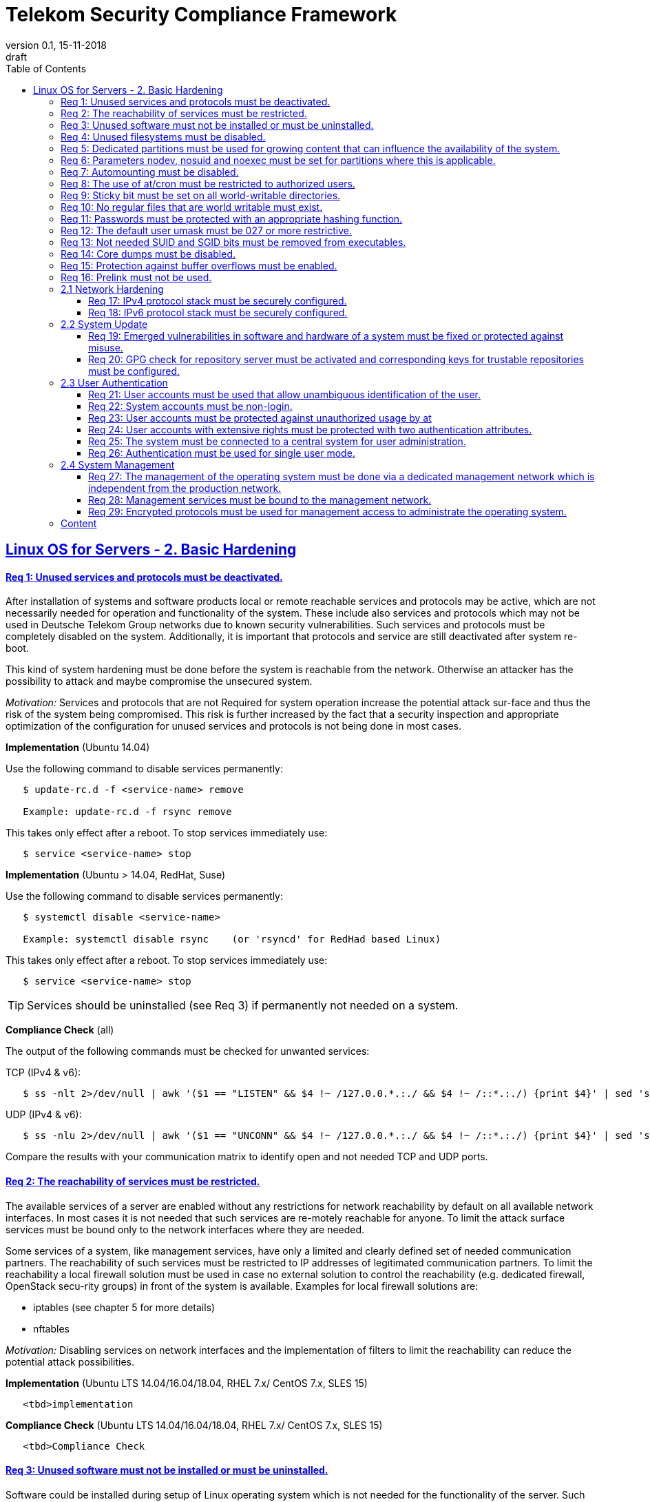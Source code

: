 = Telekom Security Compliance Framework
:author_name: Markus Schumburg (Telekom Security)
:author_email: security.automation@telekom.de
:revnumber: 0.1
:revdate: 15-11-2018
:revremark: draft
ifdef::env-github[]
:imagesdir: ./images
:tip-caption: :bulb:
:note-caption: :information_source:
:important-caption: :heavy_exclamation_mark:
:caution-caption: :fire:
:warning-caption: :warning:
endif::[]
:toc:
:toclevels: 5

:sectlinks:

== Linux OS for Servers - 2. Basic Hardening

[#req365-1]
==== Req 1: Unused services and protocols must be deactivated.

After installation of systems and software products local or remote reachable
services and protocols may be active, which are not necessarily needed for
operation and functionality of the system. These include also services and
protocols which may not be used in Deutsche Telekom Group networks due to known
security vulnerabilities. Such services and protocols must be completely
disabled on the system. Additionally, it is important that protocols and
service are still deactivated after system re-boot.

This kind of system hardening must be done before the system is reachable from
the network. Otherwise an attacker has the possibility to attack and maybe
compromise the unsecured system.

_Motivation:_ Services and protocols that are not Required for system operation
increase the potential attack sur-face and thus the risk of the system being
compromised. This risk is further increased by the fact that a security
inspection and appropriate optimization of the configuration for unused services
and protocols is not being done in most cases.

*Implementation* (Ubuntu 14.04)

Use the following command to disable services permanently:
----
   $ update-rc.d -f <service-name> remove

   Example: update-rc.d -f rsync remove
----

This takes only effect after a reboot. To stop services immediately use:
----
   $ service <service-name> stop
----

*Implementation* (Ubuntu > 14.04, RedHat, Suse)

Use the following command to disable services permanently:
----
   $ systemctl disable <service-name>

   Example: systemctl disable rsync    (or 'rsyncd' for RedHad based Linux)
----

This takes only effect after a reboot. To stop services immediately use:
----
   $ service <service-name> stop
----

TIP: Services should be uninstalled (see Req 3) if permanently not needed on
a system.

*Compliance Check* (all)

The output of the following commands must be checked for unwanted services:

TCP (IPv4 & v6):
----
   $ ss -nlt 2>/dev/null | awk '($1 == "LISTEN" && $4 !~ /127.0.0.*.:./ && $4 !~ /::*.:./) {print $4}' | sed 's/.*://' | sort -nu
----

UDP (IPv4 & v6):
----
   $ ss -nlu 2>/dev/null | awk '($1 == "UNCONN" && $4 !~ /127.0.0.*.:./ && $4 !~ /::*.:./) {print $4}' | sed 's/.*://' | sort -nu
----

Compare the results with your communication matrix to identify open and not
needed TCP and UDP ports.

[#req365-2]
==== Req 2: The reachability of services must be restricted.

The available services of a server are enabled without any restrictions for
network reachability by default on all available network interfaces. In most
cases it is not needed that such services are re-motely reachable for anyone.
To limit the attack surface services must be bound only to the network
interfaces where they are needed.

Some services of a system, like management services, have only a limited and
clearly defined set of needed communication partners. The reachability of such
services must be restricted to IP addresses of legitimated communication partners. To limit the reachability a local firewall solution must be used in case no external solution to control the reachability (e.g. dedicated firewall, OpenStack secu-rity groups) in front of the system is available. Examples for local firewall solutions are:

*	iptables (see chapter 5 for more details)
*	nftables

_Motivation:_ Disabling services on network interfaces and the implementation
of filters to limit the reachability can reduce the potential attack possibilities.

*Implementation* (Ubuntu LTS  14.04/16.04/18.04, RHEL 7.x/ CentOS 7.x, SLES 15)

----
   <tbd>implementation
----

*Compliance Check* (Ubuntu LTS  14.04/16.04/18.04, RHEL 7.x/ CentOS 7.x, SLES 15)

----
   <tbd>Compliance Check
----

[#req365-3]
==== Req 3: Unused software must not be installed or must be uninstalled.

Software could be installed during setup of Linux operating system which is not
needed for the functionality of the server. Such software should not be installed
or must be uninstalled after installation. Examples for software that is typically
not needed on a server system are:

*	inetd
*	xinetd
*	X Window System
*	Avahi Server
*	CUPS
*	rsync service
*	NIS server/client
*	talk server/client
*	telnet server/client
*	tftp server/client
*	ftp server/client
*	rsh server/client


TIP: It is not allowed to install software on a server that is not needed for
operation, maintenance or general functionality!

_Motivation:_ Vulnerabilities in software offer an attack window for attackers
to infiltrate the system. By uninstalling not needed software the attack surface
and the risk of a successful compromise can be reduced.

*Implementation* (Ubuntu)

Use the following command to uninstall a software package:
----
   $ apt purge <package-name>
----

*Implementation* (RedHat)

Use the following command to uninstall a software package:
----
  $ yum remove <package-name>
----

*Implementation* (Suse)

Use the following command to uninstall a software package:
----
   $ zypper remove <package-name>
----

*Compliance Check* (Ubuntu)

Use the following commands to search for an installed software:
----
   $ dpkg -l | grep <package-name>
   Alternative use: $ apt list --installed | grep <package-name>
----
Estimated output: 'none'

*Compliance Check* (RedHat, Suse)

Use the following commands to search for an installed software:
----
   $ rpm -qa | grep <package-name>
----
Estimated output: 'none'

[#req365-4]
==== Req 4:	Unused filesystems must be disabled.

Linux supports a lot of filesystem types. Most of them are not needed on a server
and must be disabled. Examples for filesystem types that are should not used on
servers are:

*	cramfs
*	freevxfs
*	jffs2
*	hfs
*	hfsplus
*	squashfs
*	udf
*	vfat

_Motivation:_ The availability of unneeded filesystem types increases the local
attack surface of a server.

*Implementation* (all)

Generate the file '/etc/modprobe.d/disable.conf' and add the following line
for any module that should not be loadable:
----
   install <filesystem> /bin/true
----

Use the following command to unload running kernel modules:
----
   $ rmmod <filesystem>
----

*Compliance Check* (all)

Use the following commands to search for running kernel modules:
----
  $ modprobe -n -v <filesystem>
----
Eestimated output: 'install /bin/true'

----
  $ lsmod | grep <filesystem>
----
Estimated output: 'none'

[#req365-5]
==== Req 5:	Dedicated partitions must be used for growing content that can influence the availability of the system.

An own partition must be created for directories that are used to store dynamic
content. It is recommended to use a dedicated partition for the directories:

*	/tmp
*	/var

In specific cases it could be necessary to use the following partitions:

*	/var/log and /var/tmp (instead of /var)
*	/home (for file servers with high number of users)

_Motivation:_ A filled filesystem can stop operation of a server. This can be
triggered by an attacker to effect avail-ability of a server.

*Implementation* (all)

TIP: Partitions should be generated during the installation of Linux operating
system!

*Compliance Check* (all)

Use the following command to search for partitions:
----
   $ mount | grep <partition>
----

[#req365-6]
==== Req 6:	Parameters nodev, nosuid and noexec must be set for partitions where this is applicable.

The named mount options must be set for the following partitions if they exist:

*	/tmp (nodev, nosuid)
*	/var/tmp (nodev, nosuid, noexec)
*	/home (nodev)

TIP: For installation reasons it could be necessary to remove 'noexec' from
partition '/tmp' as this is used sometimes for script execution during software
installation.

If separate partition exists also for:

*	/dev/shm (RHEL, SLES) (nodev, nosuid, noexec)
*	/run/shm (Ubuntu) (nodev, nosuid, noexec)

_Motivation:_ It must be avoided for such partitions that an attacker can execute
files with suid, to store device files and to save and execute files from this
partition.

*Implementation* (all)

Add the correct values to the entry of the partition  in the file '/etc/fstab':
----
  Example:
  tmpfs on /tmp type tmpfs (default,nosuid,nodev)
----

*Compliance Check* (all)

Use the following command to search for partition in file '/etc/fstab':
----
   $ mount | grep <partition>
----

[#req365-7]
==== Req 7:	Automounting must be disabled.

Automounting of file systems must be disabled to avoid the automated mounting
and use of external file systems like USB sticks and CD-ROMs.

_Motivation:_ With automounting enabled any external file system will be mounted
to the server and can possibly misused.

*Implementation* (Ubuntu 14.04)

Comment out or remove all start lines in file '/etc/init/autofs.conf':
----
   #start on runlevel [2345]
----

*Implementation* (Ubuntu > 14.04, RedHat, Suse)

Use the following command to disable autofs:
----
   $ systemctl disable autofs
----

*Compliance Check* (Ubuntu 14.04)

Use the following command to check if autofs is enabled:
----
   $ initctl show-config autofs
----
Estimated output: only 'autofs' and no start conditions must be shown

*Compliance Check* (Ubuntu > 14.04, RedHat, Suse)

Use the following command to check if autofs is enabled:
----
   $ systemctl is-enabled autofs
----
Estimated output: 'disabled'

[#req365-8]
==== Req 8: The use of at/cron must be restricted to authorized users.

The use of the tools 'cron' and 'at', that can be used to schedule automated execution of jobs on a Linux system, must be restricted to authorized users.

_Motivation:_ Users can misuse these tools to execute jobs on a system.

*Implementation* (all)

If exist delete the following files:
----
   $ rm /etc/cron.deny
   $ rm /etc/at.deny
----

Generate the following files, change permissions and add them to root user
and group:
----
   $ touch /etc/cron.allow
   $ chmod og-rwx /etc/cron.allow
   $ chown root:root /etc/cron.allow

   $ touch /etc/at.allow
   $ chmod og-rwx /etc/at.allow
   $ chown root:root /etc/at.allow
----

*Compliance Check* (all)

Check if the following files exists:
----
   $ stat /etc/cron.deny
   $ stat /etc/at.deny
----
Estimated output: stat: cannot stat `/etc/<file>.deny': No such file or directory

----
   $ stat /etc/cron.allow
   $ stat /etc/at.allow
----
Estimated output:
Access: (0600/-rw-------)  Uid: (    0/    root)   Gid: (    0/    root)

[#req365-9]
==== Req 9: Sticky bit must be set on all world-writable directories.

This feature prevents the ability to delete or rename files in world writable
directories (such as /tmp) that are owned by another user.

_Motivation:_ Setting the sticky bit on world writable directories prevents
users from deleting or renaming files in that directory that are not owned by
them.

*Implementation* (Ubuntu LTS  14.04/16.04/18.04,  RHEL 7.x/CentOS 7.x, SLES 15)

----
   <tbd>implementation
----

*Compliance Check* (Ubuntu LTS  14.04/16.04/18.04,  RHEL 7.x/CentOS 7.x, SLES 15)

----
   <tbd>Compliance Check
----

[#req365-10]
==== Req 10: No regular files that are world writable must exist.

World writable files are files that have write permission set for other. These
files are writable by any user of the server. Such files must be detected and if
existing the rights of these files must be changed to an adequate level.

_Motivation:_ Data in world-writable files can be read, modified, and potentially
compromised by any user on the system.

*Implementation* (Ubuntu LTS  14.04/16.04/18.04,  RHEL 7.x/CentOS 7.x, SLES 15)

----
   <tbd>implementation
----

*Compliance Check* (Ubuntu LTS  14.04/16.04/18.04,  RHEL 7.x/CentOS 7.x, SLES 15)

----
   <tbd>Compliance Check
----

[#req365-11]
==== Req 11:	Passwords must be protected with an appropriate hashing function.

Passwords must always be stored as hashes. Sha512-crypt with 640.000 rounds and
Salt (96 Bit) must be used as a hashing algorithm to protect passwords.

_Motivation:_ It an unauthorized person gets access to a password file, the
password can be misused if not stored in a secure way.

*Implementation* (Ubuntu LTS  14.04/16.04/18.04,  RHEL 7.x/CentOS 7.x, SLES 15)

----
   <tbd>implementation
----

*Compliance Check* (Ubuntu LTS  14.04/16.04/18.04,  RHEL 7.x/CentOS 7.x, SLES 15)

----
   <tbd>Compliance Check
----

[#req365-12]
==== Req 12: The default user umask must be 027 or more restrictive.

The setting of the umask defines which mode files or directories get when they
are created by a user. The default umask on most Linux systems is less strict.
This is the reason why a stricter umask must be configured.

A umask of 027 is recommended. This defines the permissions 'read, write,
execute' (0) for the user, 'read, execute' (2) for group and no permissions (7)
for others.

_Motivation:_ With a strict umask the manipulation of files by unauthorized users
can be prevented.

*Implementation* (Ubuntu LTS  14.04/16.04/18.04,  RHEL 7.x/CentOS 7.x, SLES 15)

----
   <tbd>implementation
----

*Compliance Check* (Ubuntu LTS  14.04/16.04/18.04,  RHEL 7.x/CentOS 7.x, SLES 15)

----
   <tbd>Compliance Check
----

[#req365-13]
==== Req 13:	Not needed SUID and SGID bits must be removed from executables.

Executables with SUID or SGID bits set run with extensive rights. Such executables pose a security risk. Therefore, executables with SUID and SGID bit set must be limited to the absolutly needed ones. From all others, the SUID and SGID bits must be removed. An alternative is to grant more granular permission for such commands with Posix capabilities. This solution allows to enable only needed system functions for a binary file and not full root privileges as with SUID/SGID. It is highly recommended where even possible to use Posix capabilities instead of SUID/SGID!

The following executables are allowed to run with SUID and SGID if not Posix
capabilities can be used:

*	/bin/ping
*	/sbin/pam_timestamp_check
*	/sbin/unix_chkpwd
*	/usr/bin/at
*	/usr/bin/gpasswd
*	/usr/bin/locate
*	/usr/bin/newgrp
*	/usr/bin/passwd
*	/usr/bin/ssh-agent
*	/usr/libexec/utempter/utempter
*	/usr/sbin/lockdev
*	/usr/sbin/sendmail.sendmail
*	/usr/bin/expiry
*	/bin/ping6
*	/usr/bin/traceroute6.iputils
*	/sbin/mount.nfs
*	/sbin/umount.nfs
*	/sbin/mount.nfs4
*	/sbin/umount.nfs4
*	/usr/bin/crontab
*	/usr/bin/wall
*	/usr/bin/write
*	/usr/bin/screen
*	/usr/bin/mlocate
*	/usr/bin/chage
*	/usr/bin/chfn
*	/usr/bin/chsh
*	/bin/fusermount
*	/usr/bin/pkexec
*	/usr/bin/sudo
*	/usr/bin/sudoedit
*	/usr/sbin/postdrop
*	/usr/sbin/postqueue
*	/usr/sbin/suexec
*	/usr/sbin/ccreds_validate
*	/usr/lib/dbus-1.0/dbus-daemon-launch-helper
*	/usr/lib/policykit-1/polkit-agent-helper-1

_Motivation:_ Executables with SUID and SGID are a high risk for a system. If
such an executable has a vulnerability it could possibly lead to compromise of
the system.

*Implementation* (Ubuntu LTS  14.04/16.04/18.04,  RHEL 7.x/CentOS 7.x, SLES 15)

----
   <tbd>implementation
----

*Compliance Check* (Ubuntu LTS  14.04/16.04/18.04,  RHEL 7.x/CentOS 7.x, SLES 15)

----
   <tbd>Compliance Check
----

[#req365-14]
==== Req 14:	Core dumps must be disabled.

A core dump includes complete memory content of an executable program. It is
used to debug pro-gram crashes. Core dumps should be disabled during normal
operation and only be enabled in case of debugging. On systems where core dumps
are needed it is recommended to disable core dumps for setuid processes.

_Motivation:_ Core dumps can include some sensitive data. To avoid information
leakage core dumps must be restricted.

*Implementation* (Ubuntu LTS  14.04/16.04/18.04,  RHEL 7.x/CentOS 7.x, SLES 15)

----
   <tbd>implementation
----

*Compliance Check* (Ubuntu LTS  14.04/16.04/18.04,  RHEL 7.x/CentOS 7.x, SLES 15)

----
   <tbd>Compliance Check
----

[#req365-15]
==== Req 15:	Protection against buffer overflows must be enabled.

A protection function against buffer overflow attacks must be used on Linux
servers. The following solutions are available:

*	ASLR (Debian based Linux like Ubuntu)
*	Exec Shield (RedHat based Linux. Per default activated in RHEL 7)
*
NoExecute (NX)/ eXecute Disable (XD) must be activated in system bios for the
functionality of buffer overflow protection solutions.

TIP: ASLR has some weaknesses. For servers with a high security demand it is
recommended to use Exec Shield as buffer overflow protection solution.

_Motivation:_ Buffer overflow attacks can be used to unauthorizedly execute code
on a system to influence availability or to get full access to a system.

*Implementation* (Ubuntu LTS  14.04/16.04/18.04,  RHEL 7.x/CentOS 7.x, SLES 15)

----
   <tbd>implementation
----

*Compliance Check* (Ubuntu LTS  14.04/16.04/18.04,  RHEL 7.x/CentOS 7.x, SLES 15)

----
   <tbd>Compliance Check
----

[#req365-16]
==== Req 16:	Prelink must not be used.

Prelink is a tool to modify ELF shared libraries and ELF dynamically linked
binaries. This tool must be disabled on Linux based servers.

_Motivation:_ Prelink must be disabled to use the ASLR feature PIE (Position-
independent executable). Additionally, prelink increases the risk of a compromise
to a common library such as libc.

*Implementation* (Ubuntu LTS  14.04/16.04/18.04,  RHEL 7.x/CentOS 7.x, SLES 15)

----
   <tbd>implementation
----

*Compliance Check* (Ubuntu LTS  14.04/16.04/18.04,  RHEL 7.x/CentOS 7.x, SLES 15)

----
   <tbd>Compliance Check
----

=== 2.1	Network Hardening

[#req365-17]
==== Req 17:	IPv4 protocol stack must be securely configured.

If IPv4 is not used it must be completely disabled. Otherwise, the IPv4 stack
on Linux servers must be hardened. For this the following configuration must be
implemented:

*	IPv4 forwarding must be disabled.
*	IPv4 redirects must not be accepted.
*	Secure IPv4 redirects must not be accepted.
*	IPv4 packet redirect sending must be disabled.
*	IPv4 source routed packets must not be accepted.
*	Suspicious packets must be logged
*	Broadcast ICMP Requests must be ignored.
*	Bogus ICMP responses must be ignored.
*	Reverse Path Filtering must be enabled.
*	TCP SYN Cookies must be enabled.
*	An ICMP ratelimit must be configured.
*	Timestamp must be disabled.
*	ARP must be restricted.

_Motivation:_ An unhardened IPv4 protocol stack is vulnerable against several
attacks like denial of service, traffic high jacking.

*Implementation* (Ubuntu LTS  14.04/16.04/18.04,  RHEL 7.x/CentOS 7.x, SLES 15)

----
   <tbd>implementation
----

*Compliance Check* (Ubuntu LTS  14.04/16.04/18.04,  RHEL 7.x/CentOS 7.x, SLES 15)

----
   <tbd>Compliance Check
----

[#req365-18]
==== Req 18:	IPv6 protocol stack must be securely configured.

If IPv6 is not used it must be completely disabled. Otherwise, the IPv6 stack on
Linux servers must be hardened. For this the following configuration must be
implemented:

*	IPv6 forwarding must be disabled.
*	IPv6 redirects must not be accepted.
*	IPv6 source routed packets must not be accepted.
*	IPv6 router advertisements must not be accepted.
*	IPv6 router solicitations messages must not be accepted.
*	IPv6 autoconfiguration must be disabled

_Motivation:_ An un-hardened IPv6 protocol stack is vulnerable against several
attacks like denial of service, traffic high jacking.

*Implementation* (Ubuntu LTS  14.04/16.04/18.04,  RHEL 7.x/CentOS 7.x, SLES 15)

----
   <tbd>implementation
----

*Compliance Check* (Ubuntu LTS  14.04/16.04/18.04,  RHEL 7.x/CentOS 7.x, SLES 15)

----
   <tbd>Compliance Check
----

=== 2.2	System Update

[#req365-19]
==== Req 19:	Emerged vulnerabilities in software and hardware of a system must be fixed or protected against misuse.

The administrator must check before the installation of software on a server if
vulnerabilities are known for the selected version. Software with known vulnerabilities must not be used. Excepted from this rule are components for which the vendor has already provided a measure to remedy the vulner-ability, e.g. a patch, update or workaround. In this case, the additional measure must be implement-ed on the server.

TIP: It is mandatory to implement a patch management process covering the
complete life cycle of the server to guarantee that upcoming vulnerabilities
will be fixed as soon as possible.

_Motivation:_ Vulnerabilities increases the risk of successful exploitation by
an attacker. The likelihood raises if de-tailed information and tools are
available that help to exploit the vulnerability.

*Implementation* (Ubuntu LTS  14.04/16.04/18.04,  RHEL 7.x/CentOS 7.x, SLES 15)

----
   <tbd>implementation
----

*Compliance Check* (Ubuntu LTS  14.04/16.04/18.04,  RHEL 7.x/CentOS 7.x, SLES 15)

----
   <tbd>Compliance Check
----

[#req365-20]
==== Req 20: GPG check for repository server must be activated and corresponding keys for trustable repositories must be configured.

GPG check must be enabled and keys must be configured properly to verify integrity
during installation of software from a repository server. On RedHat Linux it is
necessary to activate the gpgcheck globally.

_Motivation:_ The GPG check is necessary to guarantee the authenticity of used
source an integrity of software. Without this check an attacker could possibly
manipulate software packets before installation.

*Implementation* (Ubuntu LTS  14.04/16.04/18.04,  RHEL 7.x/CentOS 7.x, SLES 15)

----
   <tbd>implementation
----

*Compliance Check* (Ubuntu LTS  14.04/16.04/18.04,  RHEL 7.x/CentOS 7.x, SLES 15)

----
   <tbd>Compliance Check
----

=== 2.3	User Authentication

[#req365-21]
==== Req 21:	User accounts must be used that allow unambiguous identification of the user.

Users must be identified unambiguously by the system. This can typically be
achieved by using a unique user account per user. So, called group accounts,
i.e. the use of one user account for several persons, must not be created and
used for this purpose. This also means that the use of specific Linux accounts
like 'root' by humans is not allowed.

One exception of this Requirement is machine (or M2M) accounts. These will be
used for authentication and authorization of systems to each other or for
applications on a system. They can’t be as-signed to a single person. Such user
accounts must be assigned on a per system or per application basis. In this
connection, it must be guaranteed that this user account can’t be misused.

_Motivation:_ Unambiguous user identification is mandatory to assign user rights
that are necessary to perform the Required tasks on the system. This is the only
way to adequately control access to system data and services and to prevent misuse.
Furthermore, it makes it possible to log activities and actions on a system and to assign them to individual users.

*Implementation* (Ubuntu LTS  14.04/16.04/18.04,  RHEL 7.x/CentOS 7.x, SLES 15)

----
   <tbd>implementation
----

*Compliance Check* (Ubuntu LTS  14.04/16.04/18.04,  RHEL 7.x/CentOS 7.x, SLES 15)

----
   <tbd>Compliance Check
----

[#req365-22]
==== Req 22:	System accounts must be non-login.

On Linux servers, several users are available that are needed for functionality
of applications. These users are not intended to provide a shell. To avoid that
such accounts are used to login the shell pa-rameter in file '/etc/passwd' must
be set to '/usr/sbin/nologin' or '/bin/false'.

TIP: The system accounts root, sync, shutdown and halt are excluded from this
requirement!

_Motivation:_ Accounts that are needed only for local functionality can be used
to get unauthorized access to the system if not protected in a proper way.

*Implementation* (Ubuntu LTS  14.04/16.04/18.04,  RHEL 7.x/CentOS 7.x, SLES 15)

----
   <tbd>implementation
----

*Compliance Check* (Ubuntu LTS  14.04/16.04/18.04,  RHEL 7.x/CentOS 7.x, SLES 15)

----
   <tbd>Compliance Check
----

[#req365-23]
==== Req 23:	User accounts must be protected against unauthorized usage by at
least one authentication attribute.

The various user and machine accounts on a system must be protected from misuse. To this end, an authentication attribute is typically used, which, when combined with the user name, enables unam-biguous authentication and identification of the authorized user.

Authentication attributes include:

*	Cryptographic keys
*	Token
*	Passwords
*	PINs

This means that authentication based on a parameter that can be spoofed (e.g.
  phone numbers, public IP addresses or VPN membership) is not permitted.
  Exceptions are attributes that cannot be faked or spoofed by an attacker.
  Two of the above options can be combined (2-factor authentication) to achieve
  a higher level of security. Whether or not this is suitable and necessary
  depends on the pro-tection needs of the individual system and its data and
  must be evaluated for individual cases.

In companies of Deutsche Telekom group where the MyCard or a comparable smartcard
is available this solution should be preferred.

_Motivation:_ User accounts that are not protected with a secret authentication
attribute can be used by an attacker to gain unauthorized access to a system and
the data and applications stored on it.

*Implementation* (Ubuntu LTS  14.04/16.04/18.04,  RHEL 7.x/CentOS 7.x, SLES 15)

----
   <tbd>implementation
----

*Compliance Check* (Ubuntu LTS  14.04/16.04/18.04,  RHEL 7.x/CentOS 7.x, SLES 15)

----
   <tbd>Compliance Check
----

[#req365-24]
==== Req 24:	User accounts with extensive rights must be protected with two authentication attributes.

Some user accounts, for example those used for administration, maintenance and
troubleshooting, have extensive rights. Extensive rights mean that with an
appropriate user account changes like writ-ing, reading etc. to system parameters
and configurations are possible. Therefore, a simple protec-tion (e.g. using a
password), as for normal user accounts with less rights, is not suitable. To
get a higher protection level it is necessary to use two independent
authentication attributes. For this a combination of an attribute that the user
knows and an attribute that the user owns will often be used often. This kind of
authentication is called as 2-factor authentication. Examples for 2-factor
authentication are:

*	Smartcard (e.g. MyCard) protected by a PIN
*	Private key protected by a passphrase
*	Password plus additional one-time token

In companies of Deutsche Telekom group where the MyCard or a comparable smartcard
is available this solution should be preferred.

_Motivation:_ User accounts with extensive rights as used for system
administration have a higher risk for system’s security. An attacker could get
extensive rights by compromising such a user account and get access to wide parts
of the system and stored data.

*Implementation* (Ubuntu LTS  14.04/16.04/18.04,  RHEL 7.x/CentOS 7.x, SLES 15)

----
   <tbd>implementation
----

*Compliance Check* (Ubuntu LTS  14.04/16.04/18.04,  RHEL 7.x/CentOS 7.x, SLES 15)

----
   <tbd>Compliance Check
----

[#req365-25]
==== Req 25:	The system must be connected to a central system for user administration.

Systems must be connected to a central system for user administration. A solution
for identity management should be preferred. Accounts and their rights must be
administrated on central identity management systems (e.g. cIAM, WiW, ZAM) in
Deutsche Telekom Group. The system must provide a central interface (e.g. LDAPs
  for authorization, Kerberos for authentication, revocation information for
  certificates) or decentralized mechanisms (e.g. public-key authentication) for
  the provisioning of authorization data. In areas where a central identity
  management system is not available a central system such as LDAP, TACACS+ or
  Radius server must be used for the administration of accounts and their
  authentication and authorization.

Exceptions to this Requirement are accounts that are used only internally by the
system involved and that are Required for one or more applications on the system
to function. Also, for those accounts remote access and local login must be
forbidden to prevent abusive usage.

_Motivation:_ Central administration of identity of accounts and their rights
means that they only have to be maintained once instead of separately on each
system. Regarding the aspect of security, the advantage is that a user account
and its rights are only known on a single central site. This information can be
transmitted from the central site to other systems (provisioning), central
administrated (reconciliation) and central deleted (deprovisioning). This
reduces the risk of accounts being forgotten during changing or deletion since
they are not configured on multiple systems. Faulty account management could
give user inappropriate system rights or continued access to a system e.g. after
leaving the company or changing the responsibility.

*Implementation* (Ubuntu LTS  14.04/16.04/18.04,  RHEL 7.x/CentOS 7.x, SLES 15)

----
   <tbd>implementation
----

*Compliance Check* (Ubuntu LTS  14.04/16.04/18.04,  RHEL 7.x/CentOS 7.x, SLES 15)

----
   <tbd>Compliance Check
----

[#req365-26]
==== Req 26:	Authentication must be used for single user mode.

For system recovery, the so called single user mode is used. This mode can also
be manually selected from the bootloader during system boot. Authentication must
be enabled for single user mode to protect this access. This is especially
relevant, if the console of the machine can be reached remotely (e.g. via
lights-out-management or via virtual console in case of virtual machines).

_Motivation:_ Without authentication, an unauthorized user can gain root
privileges by forcing a reboot.

*Implementation* (Ubuntu LTS  14.04/16.04/18.04,  RHEL 7.x/CentOS 7.x, SLES 15)

----
   <tbd>implementation
----

*Compliance Check* (Ubuntu LTS  14.04/16.04/18.04,  RHEL 7.x/CentOS 7.x, SLES 15)

----
   <tbd>Compliance Check
----

=== 2.4	System Management

[#req365-27]
==== Req 27: The management of the operating system must be done via a dedicated management network which is independent from the production network.

Management access to a server must be done via a separate management network.
The access must be limited to legitimate systems. The reachability of the
management services must be limited to single IP addresses or small IP address
ranges of subnets.

_Motivation:_ By restricting the accessibility to legitimate systems, the group
of potential attackers can be reduced, and thus also the likeliness of a
successful attack. Furthermore, systems must be manageable even in the case the
customer or production network is down.

*Implementation* (Ubuntu LTS  14.04/16.04/18.04,  RHEL 7.x/CentOS 7.x, SLES 15)

----
   <tbd>implementation
----

*Compliance Check* (Ubuntu LTS  14.04/16.04/18.04,  RHEL 7.x/CentOS 7.x, SLES 15)

----
   <tbd>Compliance Check
----

[#req365-28]
==== Req 28:	Management services must be bound to the management network.

The services used for server administration must be bound to an interface
connected to a management network or an IP address of the management network.

_Motivation:_ This Requirement ensures that management services are not
reachable from untrusted networks and limits so the possibility of attacks.

*Implementation* (Ubuntu LTS  14.04/16.04/18.04,  RHEL 7.x/CentOS 7.x, SLES 15)

----
   <tbd>implementation
----

*Compliance Check* (Ubuntu LTS  14.04/16.04/18.04,  RHEL 7.x/CentOS 7.x, SLES 15)

----
   <tbd>Compliance Check
----

[#req365-29]
==== Req 29: Encrypted protocols must be used for management access to administrate the operating system.

The used services and protocols for system management and administration must
be encrypted. Only services like SSHv2 and HTTPS (TLS) are allowed.

_Motivation:_ Management connections and access must be protected against
eavesdropping of sensitive data and unauthorized access.

*Implementation* (Ubuntu LTS  14.04/16.04/18.04,  RHEL 7.x/CentOS 7.x, SLES 15)

----
   <tbd>implementation
----

*Compliance Check* (Ubuntu LTS  14.04/16.04/18.04,  RHEL 7.x/CentOS 7.x, SLES 15)

----
   <tbd>Compliance Check
----

---
=== Content

   1. link:https://github.com/telekomsecurity/TelekomSecurity.Compliance.Framework/blob/master/Linux%20OS%20for%20Servers%20(3.65)/linux.(01)introduction.adoc[Introduction]
   2. link:https://github.com/telekomsecurity/TelekomSecurity.Compliance.Framework/blob/master/Linux%20OS%20for%20Servers%20(3.65)/linux.(02)basic-hardening.adoc[Basic Hardening]
   3. link:https://github.com/telekomsecurity/TelekomSecurity.Compliance.Framework/blob/master/Linux%20OS%20for%20Servers%20(3.65)/linux.(03)Logging.adoc[Logging]
   4. link:https://github.com/telekomsecurity/TelekomSecurity.Compliance.Framework/blob/master/Linux%20OS%20for%20Servers%20(3.65)/linux.(04)pam.adoc[Pluggable Authentication Modules]
   5. link:https://github.com/telekomsecurity/TelekomSecurity.Compliance.Framework/blob/master/Linux%20OS%20for%20Servers%20(3.65)/linux.(05)iptables.adoc[IPTables]
   6. link:https://github.com/telekomsecurity/TelekomSecurity.Compliance.Framework/blob/master/Linux%20OS%20for%20Servers%20(3.65)/linux.(06)mac.adoc[Mandatory Access Control]
   7. link:https://github.com/telekomsecurity/TelekomSecurity.Compliance.Framework/blob/master/Linux%20OS%20for%20Servers%20(3.65)/linux.(07)compliance-checks.adoc[Regular Compliance Checks]
